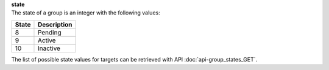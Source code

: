 | **state**
| The state of a group is an integer with the following values:

========= ===============
**State** **Description**
--------- ---------------
  8       Pending
  9       Active
  10      Inactive
========= ===============

The list of possible state values for targets can be retrieved with API :doc:`api-group_states_GET`.